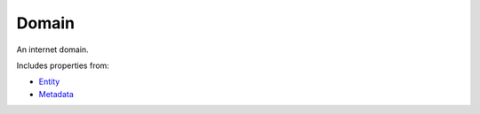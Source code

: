 Domain
======

An internet domain.

Includes properties from:

* `Entity <Entity.html>`_
* `Metadata <Metadata.html>`_

